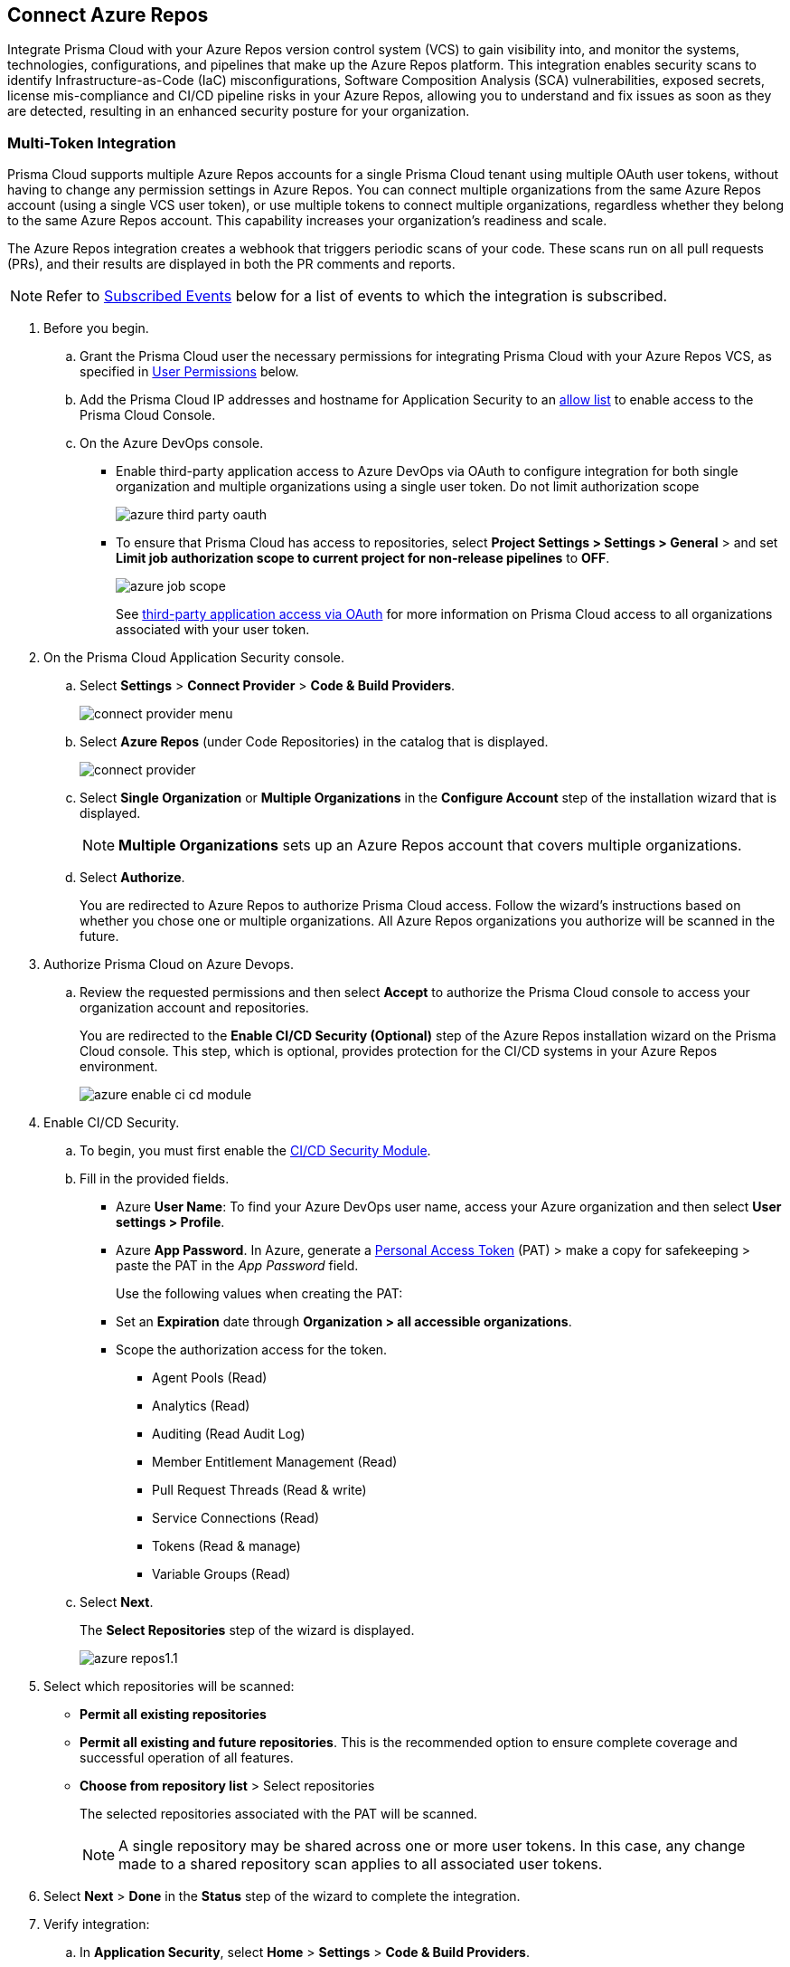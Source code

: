 :topic_type: task

[.task]
== Connect Azure Repos

Integrate Prisma Cloud with your Azure Repos version control system (VCS) to gain visibility into, and monitor the systems, technologies, configurations, and pipelines that make up the Azure Repos platform.
This integration enables security scans to identify Infrastructure-as-Code (IaC) misconfigurations, Software Composition Analysis (SCA) vulnerabilities, exposed secrets, license mis-compliance and CI/CD pipeline risks in your Azure Repos, allowing you to understand and fix issues as soon as they are detected, resulting in an enhanced security posture for your organization.

=== Multi-Token Integration 

Prisma Cloud supports multiple Azure Repos accounts for a single Prisma Cloud tenant using multiple OAuth user tokens, without having to change any permission settings in Azure Repos. You can connect multiple organizations from the same Azure Repos account (using a single VCS user token), or use multiple tokens to connect multiple organizations, regardless whether they belong to the same Azure Repos account. This capability increases your organization's readiness and scale.

The Azure Repos integration creates a webhook that triggers periodic scans of your code. These scans run on all pull requests (PRs), and their results are displayed in both the PR comments and reports.

NOTE: Refer to <<#subscribed-events,Subscribed Events>> below for a list of events to which the integration is subscribed.

[.procedure]

. Before you begin.
.. Grant the Prisma Cloud user the necessary permissions for integrating Prisma Cloud with your Azure Repos VCS, as specified in <<#user-permissions, User Permissions>> below.

.. Add the Prisma Cloud IP addresses and hostname for Application Security to an xref:../../../../get-started/console-prerequisites.adoc[allow list] to enable access to the Prisma Cloud Console. 

.. On the Azure DevOps console.
+
* Enable third-party application access to Azure DevOps via OAuth to configure integration for both single organization and multiple organizations using a single user token. Do not limit authorization scope
+
image::application-security/azure-third-party-oauth.png[]
+
* To ensure that Prisma Cloud has access to repositories, select *Project Settings > Settings > General* > and set *Limit job authorization scope to current project for non-release pipelines* to *OFF*.
+
image::application-security/azure-job-scope.png[]
+
See https://docs.microsoft.com/en-us/azure/devops/organizations/accounts/change-application-access-policies?view=azure-devops[third-party application access via OAuth] for more information on Prisma Cloud access to all organizations associated with your user token.

. On the Prisma Cloud Application Security console.
.. Select *Settings* > *Connect Provider* > *Code & Build Providers*.
+
image::application-security/connect-provider-menu.png[]

.. Select *Azure Repos* (under Code Repositories) in the catalog that is displayed.
+
image::application-security/connect-provider.png[]

.. Select *Single Organization* or *Multiple Organizations* in the *Configure Account* step of the installation wizard that is displayed.
+
NOTE: *Multiple Organizations* sets up an Azure Repos account that covers multiple organizations. 
.. Select *Authorize*.
+
You are redirected to Azure Repos to authorize Prisma Cloud access. Follow the wizard's instructions based on whether you chose one or multiple organizations. All Azure Repos organizations you authorize will be scanned in the future.

. Authorize Prisma Cloud on Azure Devops.
.. Review the requested permissions and then select *Accept* to authorize the Prisma Cloud console to access your organization account and repositories.
+
You are redirected to the *Enable CI/CD Security (Optional)* step of the Azure Repos installation wizard on the Prisma Cloud console. This step, which is optional, provides protection for the CI/CD systems in your Azure Repos environment. 
+
image::application-security/azure-enable-ci-cd-module.png[]

. Enable CI/CD Security.
.. To begin, you must first enable the xref:../../application-security-license-types.adoc[CI/CD Security Module].
//Waiting for path to be provided
.. Fill in the provided fields. 
+
* Azure *User Name*: To find your Azure DevOps user name, access your Azure organization and then select *User settings > Profile*.
* Azure *App Password*. In Azure, generate a https://learn.microsoft.com/en-us/azure/devops/organizations/accounts/use-personal-access-tokens-to-authenticate?view=azure-devops&tabs=Windows[Personal Access Token] (PAT) > make a copy for safekeeping > paste the PAT in the _App Password_ field.
+
Use the following values when creating the PAT:
+
* Set an *Expiration* date through *Organization > all accessible organizations*.

* Scope the authorization access for the token.

** Agent Pools (Read)

** Analytics (Read)

** Auditing (Read Audit Log)

** Member Entitlement Management (Read)

** Pull Request Threads (Read & write)

** Service Connections (Read)

** Tokens (Read & manage)

** Variable Groups (Read)

.. Select *Next*.
+
The *Select Repositories* step of the wizard is displayed.
+
image::application-security/azure-repos1.1.png[]

. Select which repositories will be scanned: 
+
* *Permit all existing repositories* 
* *Permit all existing and future repositories*.  This is the recommended option to ensure complete coverage and successful operation of all features. 
* *Choose from repository list* > Select repositories
+
The selected repositories associated with the PAT will be scanned.
+
NOTE: A single repository may be shared across one or more user tokens. In this case, any change made to a shared repository scan applies to all associated user tokens.

. Select *Next* > *Done* in the *Status* step of the wizard to complete the integration.
+
. Verify integration: 
.. In *Application Security*, select *Home* > *Settings* > *Code & Build Providers*.
.. Confirm that the status of the integrated *Azure* repositories displays *Connected* under *Status*.
+
NOTE: It may take up to 3 minutes for the integration status to be updated.

. Next step: Monitor and manage scan results.
+
* View your selected Azure repositories on the *Repositories* page. The next Azure scan will include these repositories
* To view scan results and resolve issues, in *Application Security* select *Home* > *Projects*. See xref:../../../risk-management/monitor-and-manage-code-build/monitor-and-manage-code-build.adoc[Monitor and Manage Code Build Issues] for more information  


=== Manage integrations

On *Code & Build Providers*, you can also manage the integration by reselection of repositories and deletion of the repository and the integration.

* *Reselect repositories*: Enables you to access the list of repositories for a scan.
* *Delete repository*: Enables you to delete repositories for a scan from the account.
* *Manage VCS user tokens*: Enables you to integrate one or more Azure Repos accounts.
+
NOTE: You cannot delete the integration from *Repositories* for an account integration that supports multiple user tokens.

[#user-permissions]
=== User Permissions

Authorize the user integrating Prisma Cloud with your Azure Repos instance with the following permissions.

* *Organization owner* permissions

* *Project Administrator*: This permission is required to subscribe to webhooks. For more information refer to the Microsoft https://learn.microsoft.com/en-us/azure/devops/service-hooks/overview?view=azure-devops#q-what-permissions-do-i-need-to-set-up-a-subscription[Integrate with service hooks] documentation

* *Administrator repository* permissions: In order to scan pull requests (PRs), the user performing the integration must have administrative privileges for the repositories. This enables Prisma Cloud to set up subscription webhooks for the selected repositories 

* *Identity (read) [vso.identity]*: This permission grants read access to identity-related information or configurations within Azure DevOps. It allows the user to view details about users, groups, or other identity-related entities

* *Build (read) [vso.build]*: This permission grants read access to information related to builds in Azure DevOps. It allows the user to view details about build pipelines, build definitions, and build execution status

* *Packaging (read) [vso.packaging]*: This permission grants read access to information related to package management in Azure DevOps. It allows the user to view details about packages, feeds, and package versions stored in Azure Artifacts

* *Extensions (read) [vso.extension]*: This permission grants read access to information related to extensions in Azure DevOps. It allows the user to view details about installed extensions, extension configurations, and extension marketplace

* *Release (read) [vso.release]*: This permission grants read access to information related to release pipelines in Azure DevOps. It allows the user to view details about release definitions, release environments, and release execution status

* *Project and team (read) [vso.project]*: This permission grants read access to information related to projects and teams in Azure DevOps. It allows the user to view details about projects, teams, team membership, and project settings

* *Graph (read) [vso.graph]*: This permission grants read access to the Azure DevOps Graph API. It allows the user to query and retrieve information about users, groups, and other entities using the Graph API

* *User profile (write) [vso.profile_write]*: This permission grants write access to the user's profile information in Azure DevOps. It allows the user to update their own profile details such as display name, email address, and profile picture

* *Work items (read and write) [vso.work_write]*: This permission grants read and write access to work items in Azure DevOps. It allows the user to view, create, update, and delete work items such as user stories, bugs, tasks, and epics

* *Code (read and write) [vso.code_write]*: This permission grants read and write access to source code repositories in Azure DevOps. It allows the user to view, create, modify, and delete source code files, branches, and pull requests

* *Task Groups (read, create) [vso.taskgroups_write]*: This permission grants read and create access to task groups in Azure DevOps. It allows the user to view existing task groups and create new ones for use in pipelines

* *Code (status) [vso.code_status]*: This permission grants access to the status of source code repositories in Azure DevOps. It allows the user to view the status of commits, branches, and pull requests, including build and test status

NOTE: A repository can be assigned to multiple integrations. However, if all the integrations associated with a repository lack the necessary permissions, many of the actions performed on that repository may fail.

==== CI/CD Module Permissions

For CI/CD module support, a phase that is not mandatory for creating a PAT (Personal Access Token) has been added. This token contains the following permissions relevant to the CI/CD module:

* *Agent Pools (Read)*: Grants access to view information about agent pools used for CI/CD pipelines

* *Analytics (Read)*: Provides access to view analytics data related to CI/CD pipelines and their performance

* *Auditing (Read Audit Log)*: Allows access to read the audit log, which records actions and events related to CI/CD processes for auditing purposes

* *Member Entitlement Management (Read)*: Grants access to view and manage member entitlements related to CI/CD features and resources

* *Pull Request Threads (Read & write)*: Provides permissions to view and interact with pull request threads, including adding comments and making modifications

* *Service Connections (Read)*: Allows access to view service connections configured for CI/CD pipelines, which are used to connect to external services and resources

* *Tokens (Read & manage)*: Grants permissions to view and manage tokens used for authentication and authorization in CI/CD processes

* *Variable Groups (Read)*: Provides access to view variable groups, which contain sets of variables used in CI/CD pipelines for configuring and parameterizing builds and releases

[#subscribed-events]
=== Subscribed Events

Below is a comprehensive list of events to which Prisma Cloud is subscribed. These events encompass various actions and changes occurring within your Azure Repos environment that trigger notifications and integrations with Prisma Cloud.

*Repositories*

* *git.pullrequest.created*: This event is triggered when a new pull request is created in a Git repository. It allows systems to be notified whenever a new pull request is initiated, enabling integration with other services or actions

* *git.pullrequest.updated*: This event is triggered when an existing pull request is updated with new changes, comments, or other modifications. It allows systems to stay synchronized with the latest changes in pull requests

* *git.push*: This event is triggered when new commits are pushed to a Git repository. It enables systems to track changes to the repository and perform actions such as triggering builds or running tests

* *git.pullrequest.merged*: This event is triggered when a pull request is successfully merged into the target branch. It allows systems to take action after a pull request has been merged, such as deploying changes or updating related tasks

*Organizations*:

* *build.complete*: This event is triggered when a build process is completed within an Azure DevOps organization. It allows systems to react to the completion of build tasks, such as notifying stakeholders or triggering subsequent stages in a deployment pipeline

